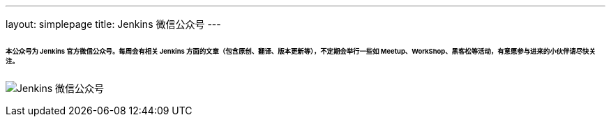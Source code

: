---
layout: simplepage
title: Jenkins 微信公众号
---

====== 本公众号为 Jenkins 官方微信公众号。每周会有相关 Jenkins 方面的文章（包含原创、翻译、版本更新等），不定期会举行一些如 Meetup、WorkShop、黑客松等活动，有意愿参与进来的小伙伴请尽快关注。

image:/images/wechat/wechat.jpg[alt="Jenkins 微信公众号"]

